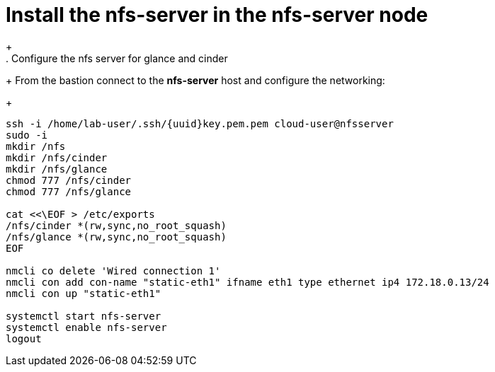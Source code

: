 = Install the nfs-server in the nfs-server node
+
. Configure the nfs server for glance and cinder
+
From the bastion connect to the *nfs-server* host and configure the networking:
+
[source,bash,role=execute,subs=attributes]
----
ssh -i /home/lab-user/.ssh/{uuid}key.pem.pem cloud-user@nfsserver
sudo -i
mkdir /nfs
mkdir /nfs/cinder
mkdir /nfs/glance
chmod 777 /nfs/cinder
chmod 777 /nfs/glance

cat <<\EOF > /etc/exports
/nfs/cinder *(rw,sync,no_root_squash)
/nfs/glance *(rw,sync,no_root_squash)
EOF

nmcli co delete 'Wired connection 1'
nmcli con add con-name "static-eth1" ifname eth1 type ethernet ip4 172.18.0.13/24
nmcli con up "static-eth1"

systemctl start nfs-server
systemctl enable nfs-server
logout
----